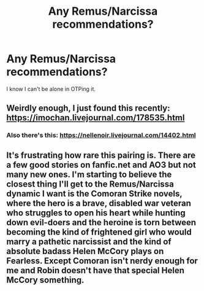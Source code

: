 #+TITLE: Any Remus/Narcissa recommendations?

* Any Remus/Narcissa recommendations?
:PROPERTIES:
:Score: 3
:DateUnix: 1566779334.0
:DateShort: 2019-Aug-26
:END:
I know I can't be alone in OTPing it.


** Weirdly enough, I just found this recently: [[https://imochan.livejournal.com/178535.html]]
:PROPERTIES:
:Author: anditgetsworse
:Score: 1
:DateUnix: 1566796840.0
:DateShort: 2019-Aug-26
:END:

*** Also there's this: [[https://nellenoir.livejournal.com/14402.html]]
:PROPERTIES:
:Author: anditgetsworse
:Score: 1
:DateUnix: 1566796869.0
:DateShort: 2019-Aug-26
:END:


** It's frustrating how rare this pairing is. There are a few good stories on fanfic.net and AO3 but not many new ones. I'm starting to believe the closest thing I'll get to the Remus/Narcissa dynamic I want is the Comoran Strike novels, where the hero is a brave, disabled war veteran who struggles to open his heart while hunting down evil-doers and the heroine is torn between becoming the kind of frightened girl who would marry a pathetic narcissist and the kind of absolute badass Helen McCory plays on Fearless. Except Comoran isn't nerdy enough for me and Robin doesn't have that special Helen McCory something.
:PROPERTIES:
:Score: 1
:DateUnix: 1567054783.0
:DateShort: 2019-Aug-29
:END:
